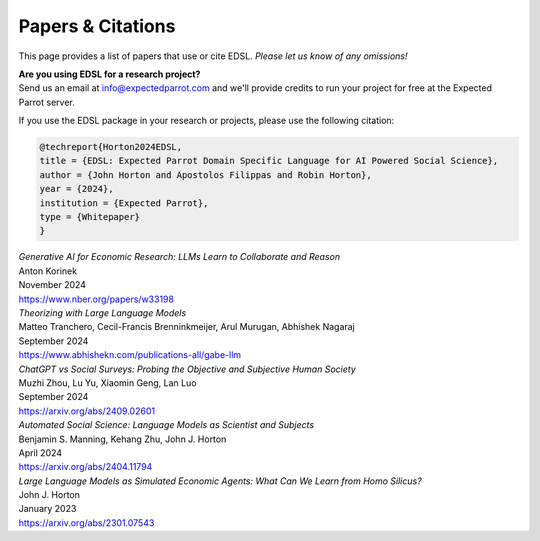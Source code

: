 .. _papers:

Papers & Citations
==================

This page provides a list of papers that use or cite EDSL.
*Please let us know of any omissions!*

| **Are you using EDSL for a research project?**
| Send us an email at info@expectedparrot.com and we'll provide credits to run your project for free at the Expected Parrot server.

If you use the EDSL package in your research or projects, please use the following citation:

.. code-block:: text

    @techreport{Horton2024EDSL,
    title = {EDSL: Expected Parrot Domain Specific Language for AI Powered Social Science},
    author = {John Horton and Apostolos Filippas and Robin Horton},
    year = {2024},
    institution = {Expected Parrot},
    type = {Whitepaper}
    }


| *Generative AI for Economic Research: LLMs Learn to Collaborate and Reason*
| Anton Korinek
| November 2024
| https://www.nber.org/papers/w33198


| *Theorizing with Large Language Models*
| Matteo Tranchero, Cecil-Francis Brenninkmeijer, Arul Murugan, Abhishek Nagaraj
| September 2024
| https://www.abhishekn.com/publications-all/gabe-llm


| *ChatGPT vs Social Surveys: Probing the Objective and Subjective Human Society*
| Muzhi Zhou, Lu Yu, Xiaomin Geng, Lan Luo
| September 2024
| https://arxiv.org/abs/2409.02601


| *Automated Social Science: Language Models as Scientist and Subjects*
| Benjamin S. Manning, Kehang Zhu, John J. Horton
| April 2024
| https://arxiv.org/abs/2404.11794


| *Large Language Models as Simulated Economic Agents: What Can We Learn from Homo Silicus?*
| John J. Horton
| January 2023
| https://arxiv.org/abs/2301.07543